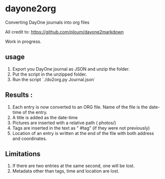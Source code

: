 * dayone2org
Converting DayOne journals into org files

All credit to: [[https://github.com/ploum/dayone2markdown]]

Work in progress.

** usage

1. Export you DayOne journal as JSON and unzip the folder.
2. Put the script in the unzipped folder.
3. Run the script `./do2org.py Journal.json`

** Results :

1. Each entry is now converted to an ORG file. Name of the file is the date-time of the entry.
2. A title is added as the date-time
3. Pictures are inserted with a relative path ( photos/)
4. Tags are inserted in the text as " #tag" (if they were not previously)
5. Location of an entry is written at the end of the file with both address and coordinates.


** Limitations

1. If there are two entries at the same second, one will be lost.
2. Metadata other than tags, time and location are lost.
